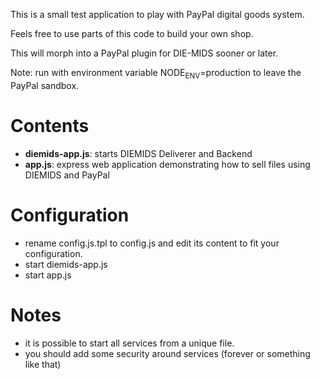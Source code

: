 This is a small test application to play with PayPal digital goods system.

Feels free to use parts of this code to build your own shop.

This will morph into a PayPal plugin for DIE-MIDS sooner or later.

Note: run with environment variable NODE_ENV=production to leave the PayPal sandbox.

* Contents
- *diemids-app.js*: starts DIEMIDS Deliverer and Backend
- *app.js*: express web application demonstrating how to sell files using DIEMIDS and PayPal
* Configuration
- rename config.js.tpl to config.js and edit its content to fit your configuration.
- start diemids-app.js
- start app.js
* Notes
- it is possible to start all services from a unique file.
- you should add some security around services (forever or something like that)
